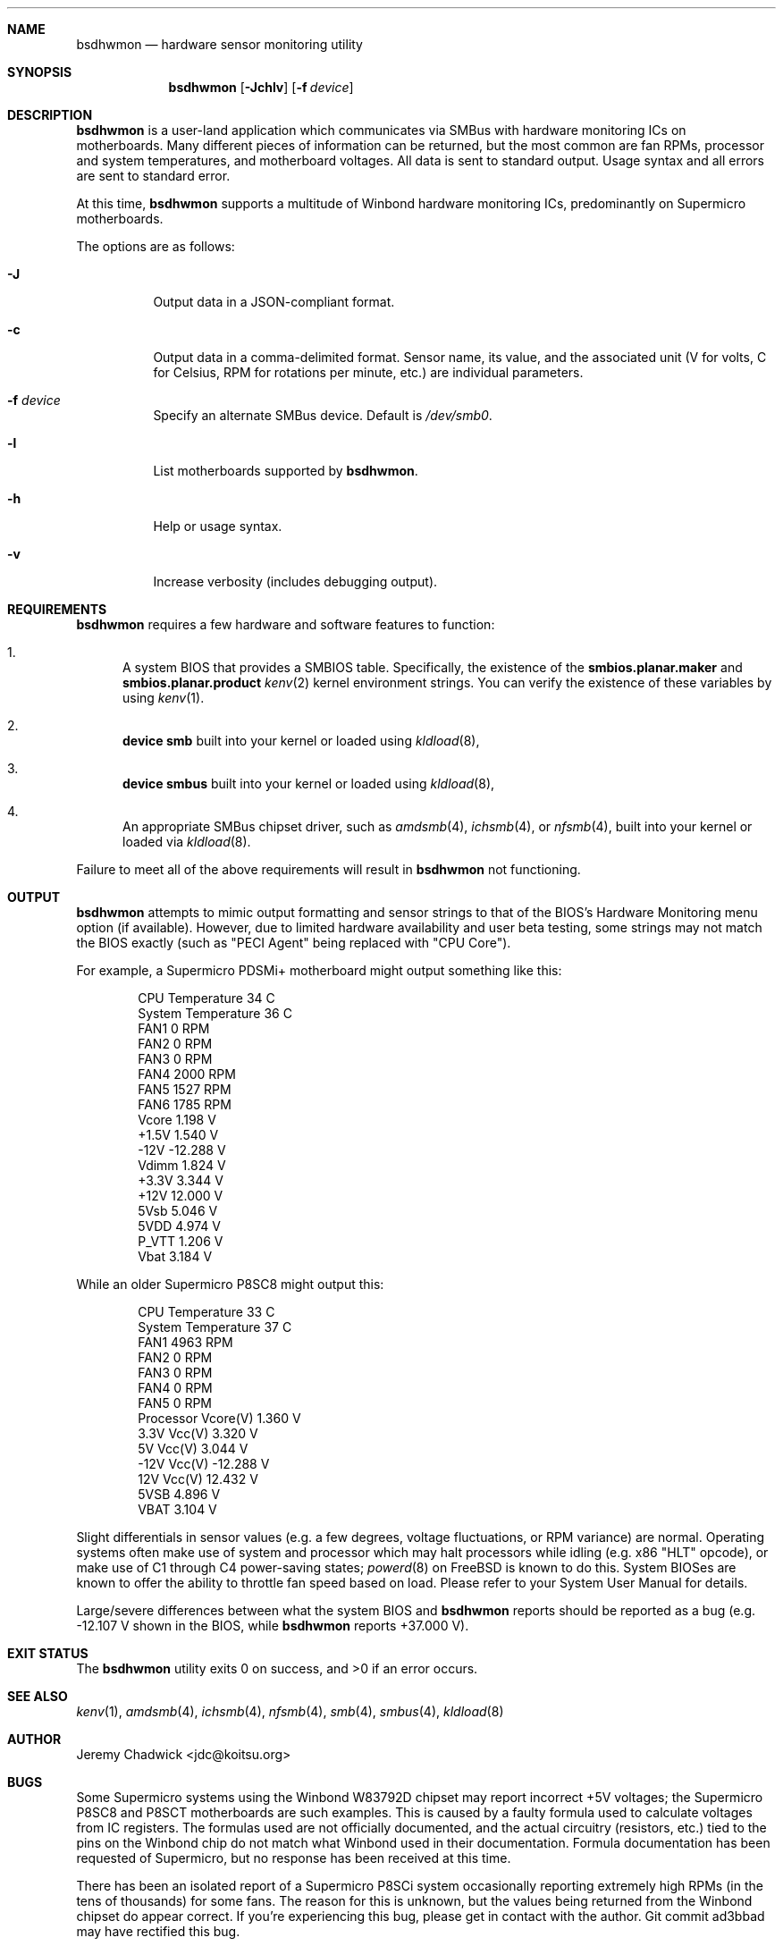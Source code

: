 .\"
.\" SPDX-License-Identifier: BSD-2-Clause-FreeBSD
.\"
.Dd January 1, 2018
.Dt BSDHWMON 8
.Sh NAME
.Nm bsdhwmon
.Nd hardware sensor monitoring utility
.Sh SYNOPSIS
.Nm
.Op Fl Jchlv
.Op Fl f Ar device
.Sh DESCRIPTION
.Nm
is a user-land application which communicates via SMBus with hardware
monitoring ICs on motherboards.  Many different pieces of information
can be returned, but the most common are fan RPMs, processor and system
temperatures, and motherboard voltages.  All data is sent to standard
output.  Usage syntax and all errors are sent to standard error.
.Pp
At this time,
.Nm
supports a multitude of Winbond hardware monitoring ICs, predominantly
on Supermicro motherboards.
.Pp
The options are as follows:
.Pp
.Bl -tag -width indent
.It Fl J
Output data in a JSON-compliant format.
.It Fl c
Output data in a comma-delimited format.  Sensor name, its value, and
the associated unit (V for volts, C for Celsius, RPM for rotations per
minute, etc.) are individual parameters.
.It Fl f Ar device
Specify an alternate SMBus device.  Default is
.Pa /dev/smb0 .
.It Fl l
List motherboards supported by
.Nm .
.It Fl h
Help or usage syntax.
.It Fl v
Increase verbosity (includes debugging output).
.El
.Sh REQUIREMENTS
.Nm
requires a few hardware and software features to function:
.Bl -enum
.It
A system BIOS that provides a SMBIOS table.  Specifically, the
existence of the
.Cd smbios.planar.maker
and
.Cd smbios.planar.product
.Xr kenv 2
kernel environment strings.  You can verify the existence of these
variables by using
.Xr kenv 1 .
.It
.Cd "device smb"
built into your kernel or loaded using
.Xr kldload 8 ,
.It
.Cd "device smbus"
built into your kernel or loaded using
.Xr kldload 8 ,
.It
An appropriate SMBus chipset driver, such as
.Xr amdsmb 4 ,
.Xr ichsmb 4 ,
or
.Xr nfsmb 4 ,
built into your kernel or loaded via
.Xr kldload 8 .
.El
.Pp
Failure to meet all of the above requirements will result in
.Nm
not functioning.
.Sh OUTPUT
.Nm
attempts to mimic output formatting and sensor strings to that of
the BIOS's Hardware Monitoring menu option (if available).  However,
due to limited hardware availability and user beta testing, some
strings may not match the BIOS exactly (such as "PECI Agent" being
replaced with "CPU Core").
.Pp
For example, a Supermicro PDSMi+ motherboard might output something
like this:
.Pp
.Bd -literal -offset indent
CPU Temperature            34 C
System Temperature         36 C
FAN1                        0 RPM
FAN2                        0 RPM
FAN3                        0 RPM
FAN4                     2000 RPM
FAN5                     1527 RPM
FAN6                     1785 RPM
Vcore                   1.198 V
+1.5V                   1.540 V
-12V                  -12.288 V
Vdimm                   1.824 V
+3.3V                   3.344 V
+12V                   12.000 V
5Vsb                    5.046 V
5VDD                    4.974 V
P_VTT                   1.206 V
Vbat                    3.184 V
.Ed
.Pp
While an older Supermicro P8SC8 might output this:
.Pp
.Bd -literal -offset indent
CPU Temperature            33 C
System Temperature         37 C
FAN1                     4963 RPM
FAN2                        0 RPM
FAN3                        0 RPM
FAN4                        0 RPM
FAN5                        0 RPM
Processor Vcore(V)      1.360 V
3.3V Vcc(V)             3.320 V
5V Vcc(V)               3.044 V
-12V Vcc(V)           -12.288 V
12V Vcc(V)             12.432 V
5VSB                    4.896 V
VBAT                    3.104 V
.Ed
.Pp
Slight differentials in sensor values (e.g. a few degrees, voltage
fluctuations, or RPM variance) are normal.  Operating systems often
make use of system and processor which may halt processors while idling
(e.g. x86 "HLT" opcode), or make use of C1 through C4 power-saving
states;
.Xr powerd 8
on FreeBSD is known to do this.  System BIOSes are known to offer the
ability to throttle fan speed based on load.  Please refer to your
System User Manual for details.
.Pp
Large/severe differences between what the system BIOS and
.Nm
reports should be reported as a bug (e.g. -12.107 V shown in the BIOS,
while
.Nm
reports +37.000 V).
.Sh EXIT STATUS
.Ex -std
.Sh SEE ALSO
.Xr kenv 1 ,
.Xr amdsmb 4 ,
.Xr ichsmb 4 ,
.Xr nfsmb 4 ,
.Xr smb 4 ,
.Xr smbus 4 ,
.Xr kldload 8
.Sh AUTHOR
.An Jeremy Chadwick Aq jdc@koitsu.org
.Sh BUGS
Some Supermicro systems using the Winbond W83792D chipset may report
incorrect +5V voltages; the Supermicro P8SC8 and P8SCT motherboards are
such examples.  This is caused by a faulty formula used to calculate voltages
from IC registers.  The formulas used are not officially documented, and the
actual circuitry (resistors, etc.) tied to the pins on the Winbond chip do
not match what Winbond used in their documentation.  Formula documentation
has been requested of Supermicro, but no response has been received at this
time.
.Pp
There has been an isolated report of a Supermicro P8SCi system occasionally
reporting extremely high RPMs (in the tens of thousands) for some fans.
The reason for this is unknown, but the values being returned from the
Winbond chipset do appear correct.  If you're experiencing this bug, please
get in contact with the author.  Git commit ad3bbad may have rectified this
bug.
.Sh CONTRIBUTORS
The following individuals have made contributions to
.Nm , either by helping with the code, testing the software, or recommending
features:
.Pp
Tony Allevato, Mike Andrews, Alan Bryan, Gergely Czuczy, Michael Fuckner,
M. Giegerich, Matthew Herzog, Dan Naumov, Billy Newsom, Daniel O'Connor,
Alexey V. Panfilov, Jim Perry, Jim Pingle, Patrick Proniewski, Matt Reimer,
Larry Rosenman, Ulrich Spoerlein, Evren Yurtesen
.Pp
Additional thanks to SHIMIZU Yoshifumi, author of mbmon, for providing BSD
hardware monitoring support on older x86 hardware, and to the Linux
lm_sensors project, for providing an unofficial secondary source of IC
documentation and details of chip quirks.
